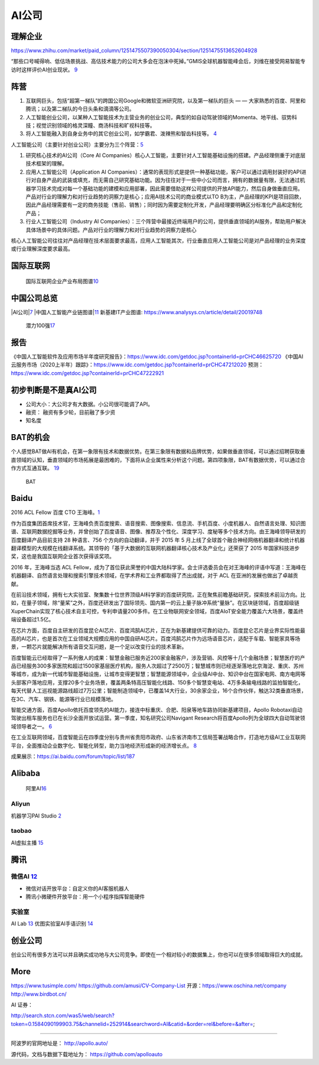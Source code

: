 
AI公司
======

理解企业
--------

https://www.zhihu.com/market/paid_column/1251475507390050304/section/1251475513652604928

“那些口号喊得响、低估场景挑战、高估技术能力的公司大多会在泡沫中死掉。”GMIS全球机器智能峰会后，刘维在接受网易智能专访时这样评价AI创业现状。
`9 <https://mp.weixin.qq.com/s?__biz=MzI3NTU3ODk1MQ==&mid=2247484933&idx=1&sn=e7b99f0686f5f4c6f9d41bc22a012881&chksm=eb03ef2ddc74663bc8f0ccca0f64c71a72e9e5583986806f81d86a799beca3d56ac970f461f9&scene=21#wechat_redirect>`__

阵营
----

1. 互联网巨头，包括“超第一梯队”的跨国公司Google和微软亚洲研究院，以及第一梯队的巨头
   — — 大家熟悉的百度、阿里和腾讯；以及第二梯队的今日头条和滴滴等公司。
2. 人工智能创业公司，以某种人工智能技术为主营业务的创业公司，典型的如自动驾驶领域的Momenta、地平线、驭势科技；视觉识别领域的格灵深瞳、商汤科技和旷视科技等。
3. 将人工智能融入到自身业务中的其它创业公司，如学霸君、泼辣熊和智齿科技等。
   `4 <https://zhuanlan.zhihu.com/p/33524676>`__

人工智能公司（主要针对创业公司）主要分为三个阵营：\ `5 <https://www.sohu.com/a/364264851_114819>`__

1. 研究核心技术的AI公司（Core AI
   Companies）核心人工智能，主要针对人工智能基础设施的搭建。产品经理侧重于对底层技术框架的理解。

2. 应用人工智能公司（Application AI
   Companies）：通常的表现形式是提供一种基础功能，客户可以通过调用封装好的API进行对自身产品的武装或填充，而无需自己研究基础功能。因为往往对于一些中小公司而言，拥有的数据量有限，无法通过机器学习技术完成对每一个基础功能的建模和应用部署，因此需要借助这样公司提供的开放API能力，然后自身做垂直应用。产品对行业的理解力和对行业趋势的洞察力是核心；应用AI技术公司的商业模式以TO
   B为主，产品经理的KPI是项目回款，因此产品经理需要有一定的商务技能（售前、销售）；同时因为需要定制化开发，产品经理要明确区分标准化产品和定制化产品；

3. 行业人工智能公司（Industry AI
   Companies）：三个阵营中最接近终端用户的公司，提供垂直领域的AI服务，帮助用户解决具体场景中的具体问题。产品对行业的理解力和对行业趋势的洞察力是核心

核心人工智能公司往往对产品经理在技术层面要求最高，应用人工智能其次，行业垂直应用人工智能公司是对产品经理的业务深度或行业理解深度要求最高。

国际互联网
----------

.. figure:: ../img/international_AI.png

   国际互联网企业产业布局图谱\ `10 <https://weread.qq.com/web/reader/40632860719ad5bb4060856kc9f326d018c9f0f895fb5e4>`__

中国公司总览
------------

|AI公司\ |\ `7 <https://daxueconsulting.com/ai-landscape-china/>`__
|中国人工智能产业链图谱\ |\ `11 <https://www2.deloitte.com/content/dam/Deloitte/cn/Documents/innovation/deloitte-cn-innovation-ai-whitepaper-zh-181126.pdfs>`__
新基建IT产业图谱: https://www.analysys.cn/article/detail/20019748

.. figure:: ../img/AI_100_company.png

   潜力100强\ `17 <http://finance.eastmoney.com/a/202007141554661012.html>`__

报告
----

《中国人工智能软件及应用市场半年度研究报告》：https://www.idc.com/getdoc.jsp?containerId=prCHC46625720
《中国AI云服务市场（2020上半年）跟踪》：https://www.idc.com/getdoc.jsp?containerId=prCHC47212020
预测：https://www.idc.com/getdoc.jsp?containerId=prCHC47222921

初步判断是不是真AI公司
----------------------

-  公司大小：大公司才有大数据。小公司很可能调了API。
-  融资： 融资有多少轮，目前融了多少资
-  知名度

BAT的机会
---------

个人感觉BAT做AI有机会，在第一象限有技术和数据优势。在第三象限有数据和品牌优势，如果做垂直领域，可以通过招聘获取垂直领域的认知，垂直领域的市场拓展是最困难的，下面将从企业属性来分析这个问题。第四项象限，BAT有数据优势，可以通过合作方式互通互联。
`19 <https://medium.com/@liwdai/%E8%BD%AC%E5%9E%8Bai%E4%BA%A7%E5%93%81%E7%BB%8F%E7%90%86%E9%9C%80%E8%A6%81%E6%8E%8C%E6%8F%A1%E7%9A%84%E7%A1%AC%E7%9F%A5%E8%AF%86-%E4%B8%80-ai%E4%BA%A7%E5%93%81%E7%BB%8F%E7%90%86%E8%83%BD%E5%8A%9B%E6%A8%A1%E5%9E%8B%E5%92%8C%E5%B8%B8%E8%A7%81ai%E6%A6%82%E5%BF%B5%E6%A2%B3%E7%90%86-99ccd4a7c214>`__

.. figure:: ../img/BAT.jpg

   BAT

Baidu
-----

2016 ACL Fellow 百度 CTO
王海峰。\ `1 <https://www.jiqizhixin.com/articles/2019-11-28-4>`__

作为百度集团首席技术官，王海峰负责百度搜索、语音搜索、图像搜索、信息流、手机百度、小度机器人、自然语言处理、知识图谱、互联网数据挖掘等业务，并曾创始了百度语音、图像、推荐及个性化、深度学习、度秘等多个技术方向。由王海峰领导研发的百度翻译产品目前支持
28 种语言、756 个方向的自动翻译，并于 2015 年 5
月上线了全球首个融合神经网络机器翻译和统计机器翻译模型的大规模在线翻译系统。其领导的「基于大数据的互联网机器翻译核心技术及产业化」还荣获了
2015 年国家科技进步奖，这也是我国互联网企业首次获得该奖项。

2016 年，王海峰当选 ACL
Fellow，成为了首位获此荣誉的中国大陆科学家。会士评选委员会在对王海峰的评语中写道：王海峰在机器翻译、自然语言处理和搜索引擎技术领域，在学术界和工业界都取得了杰出成就，对于
ACL 在亚洲的发展也做出了卓越贡献。

在前沿技术领域，拥有七大实验室、聚集数十位世界顶级AI科学家的百度研究院，正在聚焦前瞻基础研究，探索技术前沿方向。比如，在量子领域，除“量桨”之外，百度还研发出了国际领先、国内第一的云上量子脉冲系统“量脉”。在区块链领域，百度超级链XuperChain实现了核心技术自主可控，专利申请量200多件。在工业物联网安全领域，百度AIoT安全能力覆盖六大场景，覆盖终端设备超过1.5亿。

在芯片方面，百度自主研发的百度昆仑AI芯片、百度鸿鹄AI芯片，正在为新基建提供可靠的动力。百度昆仑芯片是业界实际性能最高的AI芯片，也是首次在工业领域大规模应用的中国自研AI芯片。百度鸿鹄芯片作为远场语音芯片，适配于车载、智能家具等场景，一颗芯片就能解决所有语音交互问题，是一个足以改变行业的技术革新。

百度智能云已经取得了一系列傲人的成果：智慧金融已服务近200家金融客户，涉及营销、风控等十几个金融场景；智慧医疗的产品已经服务300多家医院和超过1500家基层医疗机构，服务人次超过了2500万；智慧城市则已经逐渐落地北京海淀、重庆、苏州等城市，成为新一代城市智能基础设施，让城市变得更智慧；智慧能源领域中，企业级AI中台、知识中台在国家电网、南方电网等头部客户落地应用，支撑20多个业务场景，覆盖两条特高压智能化线路、150多个智慧变电站、4万多条输电线路的监拍智能化，每天代替人工巡视能源路线超过7万公里；智能制造领域中，已覆盖14大行业，30余家企业，16个合作伙伴，触达32类垂直场景，在3C、汽车、钢铁、能源等行业已规模落地。

智能交通方面，百度Apollo依托百度领先的AI能力，接连中标重庆、合肥、阳泉等地车路协同新基建项目，Apollo
Robotaxi自动驾驶出租车服务也已在长沙全面开放试运营。第一季度，知名研究公司Navigant
Research将百度Apollo列为全球四大自动驾驶领域领导者之一。
`6 <http://www.mysecretrainbow.com/ai/17083.html>`__

在工业互联网领域，百度智能云在四季度分别与贵州省贵阳市政府、山东省济南市工信局签署战略合作，打造地方级AI工业互联网平台，全面推动企业数字化、智能化转型，助力当地经济形成新的经济增长点。
`8 <http://finance.eastmoney.com/a/202102181812494141.html>`__

|Baidu AI| |Baidu AI2|

成果展示：https://ai.baidu.com/forum/topic/list/187

Alibaba
-------

.. figure:: ../img/ali_AI.jpg

   阿里AI\ `16 <https://www.zhihu.com/question/278914587/answer/1246774889>`__

Aliyun
~~~~~~

机器学习PAI Studio
`2 <https://www.aliyun.com/product/bigdata/product/learn>`__ |tianchi|
|tianchi发展历程|

taobao
~~~~~~

AI虚拟主播
`15 <https://developer.aliyun.com/article/778214?spm=a2c6h.13262185.0.0.1d0a4ee6o0ncC3>`__

腾讯
----

微信AI `12 <http://www.changgpm.com/thread-214-1-1.html>`__
~~~~~~~~~~~~~~~~~~~~~~~~~~~~~~~~~~~~~~~~~~~~~~~~~~~~~~~~~~~

-  微信对话开放平台：自定义你的AI客服机器人
-  腾讯小微硬件开放平台：用一个小程序指挥智能硬件

实验室
~~~~~~

AI Lab `13 <https://www.jiqizhixin.com/articles/2019-05-24-14>`__
优图实验室AI手语识别
`14 <https://www.jiqizhixin.com/articles/2019-05-16-16>`__

创业公司
--------

创业公司有很多方法可以并且确实成功地与大公司竞争。即使在一个相对较小的数据集上，你也可以在很多领域取得巨大的成就。

More
----

https://www.tusimple.com/ https://github.com/amusi/CV-Company-List
开源：https://www.oschina.net/company http://www.birdbot.cn/

AI 证券：

http://search.stcn.com/was5/web/search?token=0.1584090199903.75&channelid=252914&searchword=AI&catid=&order=rel&before=&after=;

--------------

阿波罗的官网地址是： http://apollo.auto/

源代码，文档与数据下载地址为： https://github.com/apolloauto

.. |AI公司\ | image:: ../img/AI_company.jpg
.. |中国人工智能产业链图谱\ | image:: ../img/AI_company_lian.jpg
.. |Baidu AI| image:: ../img/baidu_AI.png
.. |Baidu AI2| image:: ../img/baidu_AI2.png
.. |tianchi| image:: ../img/tianchi.jpg
.. |tianchi发展历程| image:: ../img/tianchi_develop.jpg
